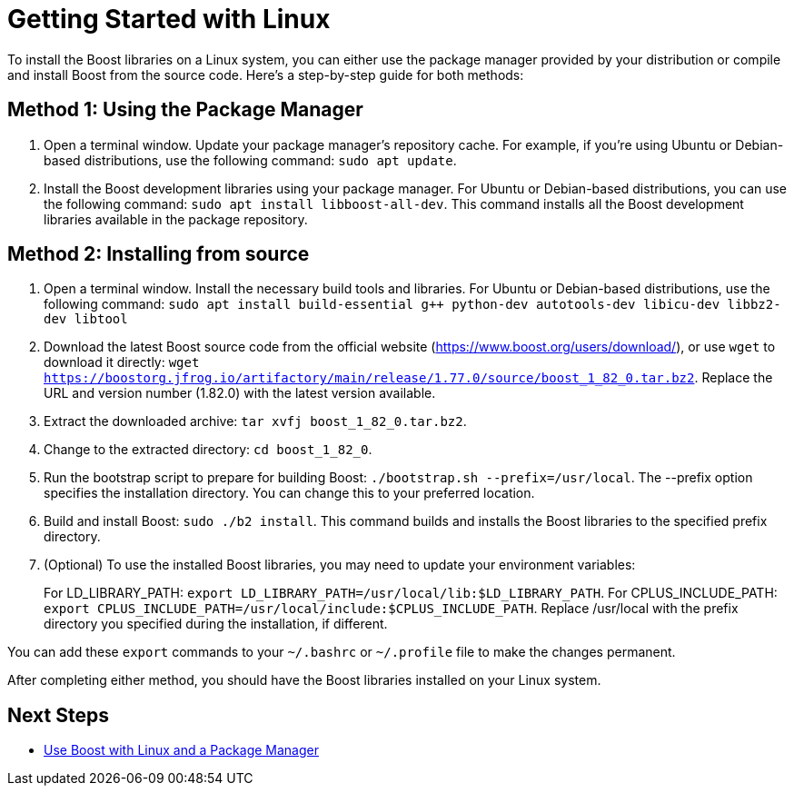 = Getting Started with Linux

To install the Boost libraries on a Linux system, you can either use the package manager provided by your distribution or compile and install Boost from the source code. Here's a step-by-step guide for both methods:

== Method 1: Using the Package Manager

. Open a terminal window. Update your package manager's repository cache. For example, if you're using Ubuntu or Debian-based distributions, use the following command: `sudo apt update`.

. Install the Boost development libraries using your package manager. For Ubuntu or Debian-based distributions, you can use the following command: `sudo apt install libboost-all-dev`. This command installs all the Boost development libraries available in the package repository.

== Method 2: Installing from source

. Open a terminal window. Install the necessary build tools and libraries. For Ubuntu or Debian-based distributions, use the following command: `sudo apt install build-essential g++ python-dev autotools-dev libicu-dev libbz2-dev libtool`

. Download the latest Boost source code from the official website (https://www.boost.org/users/download/), or use `wget` to download it directly: `wget https://boostorg.jfrog.io/artifactory/main/release/1.77.0/source/boost_1_82_0.tar.bz2`. Replace the URL and version number (1.82.0) with the latest version available.

. Extract the downloaded archive: `tar xvfj boost_1_82_0.tar.bz2`.

. Change to the extracted directory: `cd boost_1_82_0`. 

. Run the bootstrap script to prepare for building Boost: `./bootstrap.sh --prefix=/usr/local`. The --prefix option specifies the installation directory. You can change this to your preferred location.

. Build and install Boost: `sudo ./b2 install`. This command builds and installs the Boost libraries to the specified prefix directory.

. (Optional) To use the installed Boost libraries, you may need to update your environment variables:
+
For LD_LIBRARY_PATH: `export LD_LIBRARY_PATH=/usr/local/lib:$LD_LIBRARY_PATH`.
For CPLUS_INCLUDE_PATH: `export CPLUS_INCLUDE_PATH=/usr/local/include:$CPLUS_INCLUDE_PATH`.
Replace /usr/local with the prefix directory you specified during the installation, if different.

You can add these `export` commands to your `~/.bashrc` or `~/.profile` file to make the changes permanent.

After completing either method, you should have the Boost libraries installed on your Linux system.







== Next Steps

* xref:use-boost-with-linux-package-manager.adoc[Use Boost with Linux and a Package Manager]